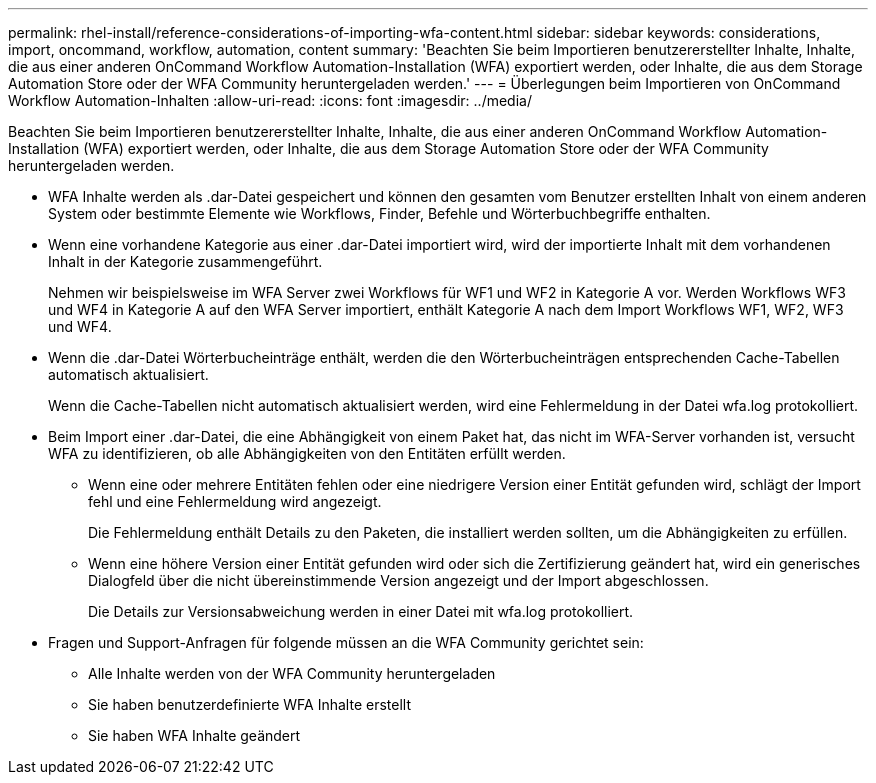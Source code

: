 ---
permalink: rhel-install/reference-considerations-of-importing-wfa-content.html 
sidebar: sidebar 
keywords: considerations, import, oncommand, workflow, automation, content 
summary: 'Beachten Sie beim Importieren benutzererstellter Inhalte, Inhalte, die aus einer anderen OnCommand Workflow Automation-Installation (WFA) exportiert werden, oder Inhalte, die aus dem Storage Automation Store oder der WFA Community heruntergeladen werden.' 
---
= Überlegungen beim Importieren von OnCommand Workflow Automation-Inhalten
:allow-uri-read: 
:icons: font
:imagesdir: ../media/


[role="lead"]
Beachten Sie beim Importieren benutzererstellter Inhalte, Inhalte, die aus einer anderen OnCommand Workflow Automation-Installation (WFA) exportiert werden, oder Inhalte, die aus dem Storage Automation Store oder der WFA Community heruntergeladen werden.

* WFA Inhalte werden als .dar-Datei gespeichert und können den gesamten vom Benutzer erstellten Inhalt von einem anderen System oder bestimmte Elemente wie Workflows, Finder, Befehle und Wörterbuchbegriffe enthalten.
* Wenn eine vorhandene Kategorie aus einer .dar-Datei importiert wird, wird der importierte Inhalt mit dem vorhandenen Inhalt in der Kategorie zusammengeführt.
+
Nehmen wir beispielsweise im WFA Server zwei Workflows für WF1 und WF2 in Kategorie A vor. Werden Workflows WF3 und WF4 in Kategorie A auf den WFA Server importiert, enthält Kategorie A nach dem Import Workflows WF1, WF2, WF3 und WF4.

* Wenn die .dar-Datei Wörterbucheinträge enthält, werden die den Wörterbucheinträgen entsprechenden Cache-Tabellen automatisch aktualisiert.
+
Wenn die Cache-Tabellen nicht automatisch aktualisiert werden, wird eine Fehlermeldung in der Datei wfa.log protokolliert.

* Beim Import einer .dar-Datei, die eine Abhängigkeit von einem Paket hat, das nicht im WFA-Server vorhanden ist, versucht WFA zu identifizieren, ob alle Abhängigkeiten von den Entitäten erfüllt werden.
+
** Wenn eine oder mehrere Entitäten fehlen oder eine niedrigere Version einer Entität gefunden wird, schlägt der Import fehl und eine Fehlermeldung wird angezeigt.
+
Die Fehlermeldung enthält Details zu den Paketen, die installiert werden sollten, um die Abhängigkeiten zu erfüllen.

** Wenn eine höhere Version einer Entität gefunden wird oder sich die Zertifizierung geändert hat, wird ein generisches Dialogfeld über die nicht übereinstimmende Version angezeigt und der Import abgeschlossen.
+
Die Details zur Versionsabweichung werden in einer Datei mit wfa.log protokolliert.



* Fragen und Support-Anfragen für folgende müssen an die WFA Community gerichtet sein:
+
** Alle Inhalte werden von der WFA Community heruntergeladen
** Sie haben benutzerdefinierte WFA Inhalte erstellt
** Sie haben WFA Inhalte geändert



